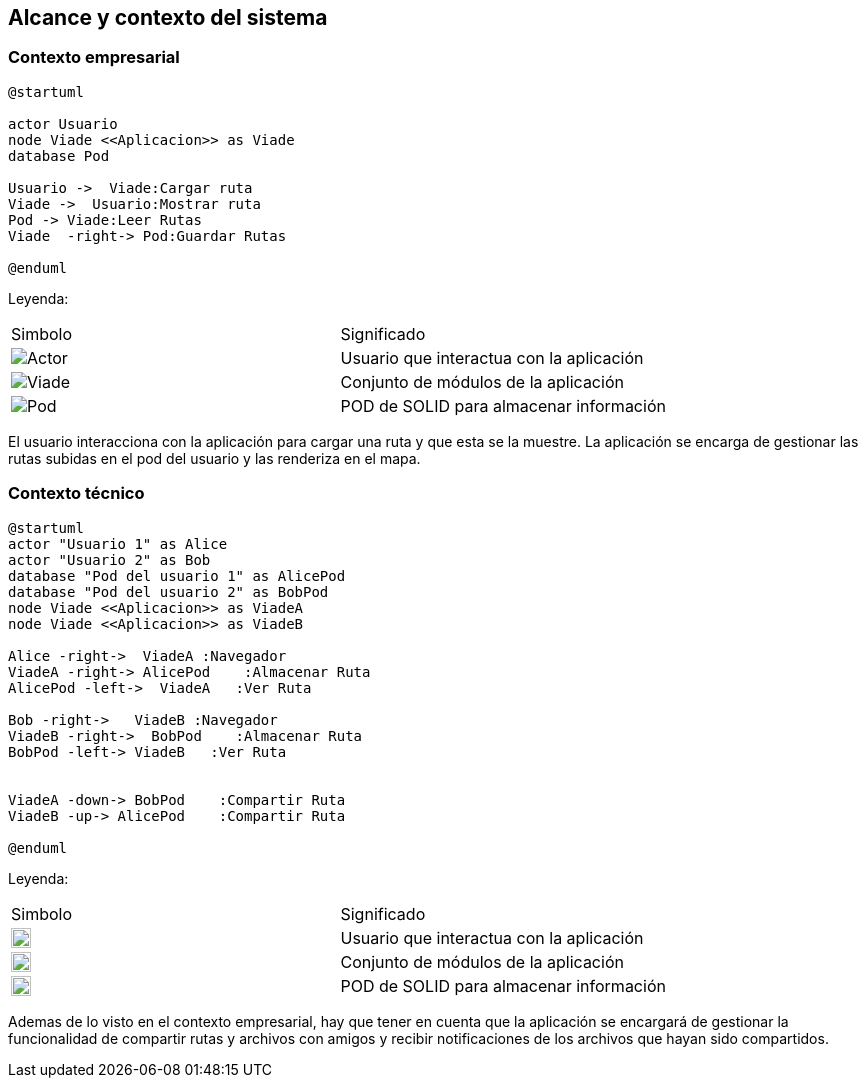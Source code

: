 [[section-system-scope-and-context]]
== Alcance y contexto del sistema

=== Contexto empresarial
[plantuml,Contexto empresarial,png]

----
@startuml

actor Usuario
node Viade <<Aplicacion>> as Viade
database Pod

Usuario ->  Viade:Cargar ruta
Viade ->  Usuario:Mostrar ruta
Pod -> Viade:Leer Rutas
Viade  -right-> Pod:Guardar Rutas

@enduml
----
Leyenda:
|===

|Simbolo|Significado
|image:leyenda_actor_small.png["Actor",float="left",align="center", scaleheight=20px]|Usuario que interactua con la aplicación
|image:leyenda_viade_small.png["Viade",float="left",align="center", scaleheight=20px]|Conjunto de módulos de la aplicación
|image:leyenda_pod_small.png["Pod",float="left",align="center", scaleheight=20px]|POD de SOLID para almacenar información
|===

El usuario interacciona con la aplicación para cargar una ruta y que esta se la muestre.
La aplicación se encarga de gestionar las rutas subidas en el pod del usuario y las renderiza en el mapa.

=== Contexto técnico

[plantuml,Contexto tecnico,png]

----
@startuml
actor "Usuario 1" as Alice
actor "Usuario 2" as Bob
database "Pod del usuario 1" as AlicePod
database "Pod del usuario 2" as BobPod
node Viade <<Aplicacion>> as ViadeA
node Viade <<Aplicacion>> as ViadeB

Alice -right->  ViadeA :Navegador
ViadeA -right-> AlicePod    :Almacenar Ruta 
AlicePod -left->  ViadeA   :Ver Ruta 

Bob -right->   ViadeB :Navegador
ViadeB -right->  BobPod    :Almacenar Ruta 
BobPod -left-> ViadeB   :Ver Ruta 


ViadeA -down-> BobPod    :Compartir Ruta 
ViadeB -up-> AlicePod    :Compartir Ruta

@enduml
----

Leyenda:
|===

|Simbolo|Significado
|image:leyenda_actor_small.png["Actor",float="left",align="center", height=20]|Usuario que interactua con la aplicación
|image:leyenda_viade_small.png["Viade",float="left",align="center", height=20]|Conjunto de módulos de la aplicación
|image:leyenda_pod_small.png["Pod",float="left",align="center", height=20]|POD de SOLID para almacenar información

|===

Ademas de lo visto en el contexto empresarial, hay que tener en cuenta que la aplicación se encargará de gestionar la funcionalidad de compartir rutas y archivos con amigos y recibir notificaciones de los archivos que hayan sido compartidos.